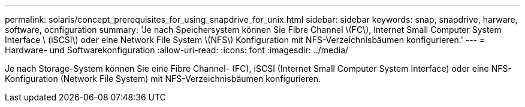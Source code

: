 ---
permalink: solaris/concept_prerequisites_for_using_snapdrive_for_unix.html 
sidebar: sidebar 
keywords: snap, snapdrive, harware, software, ocnfiguration 
summary: 'Je nach Speichersystem können Sie Fibre Channel \(FC\), Internet Small Computer System Interface \ (iSCSI\) oder eine Network File System \(NFS\) Konfiguration mit NFS-Verzeichnisbäumen konfigurieren.' 
---
= Hardware- und Softwarekonfiguration
:allow-uri-read: 
:icons: font
:imagesdir: ../media/


[role="lead"]
Je nach Storage-System können Sie eine Fibre Channel- (FC), iSCSI (Internet Small Computer System Interface) oder eine NFS-Konfiguration (Network File System) mit NFS-Verzeichnisbäumen konfigurieren.
